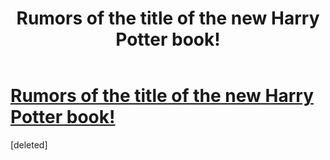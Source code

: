 #+TITLE: Rumors of the title of the new Harry Potter book!

* [[https://www.reddit.com/r/HPfanfiction/comments/3pr13v/brilliant_news_new_harry_potter_book_title/][Rumors of the title of the new Harry Potter book!]]
:PROPERTIES:
:Score: 0
:DateUnix: 1445513660.0
:DateShort: 2015-Oct-22
:END:
[deleted]

